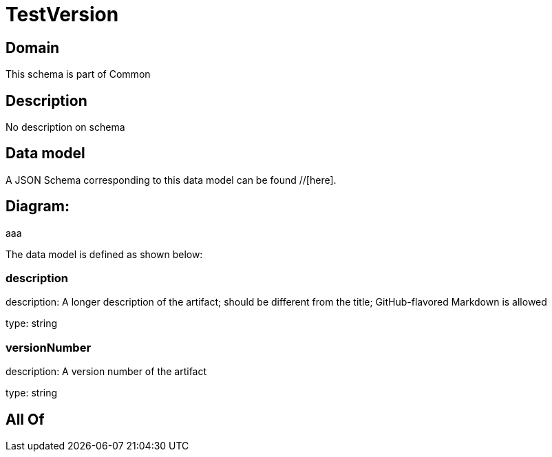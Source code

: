 = TestVersion

[#domain]
== Domain

This schema is part of Common

[#description]
== Description
No description on schema


[#data_model]
== Data model

A JSON Schema corresponding to this data model can be found //[here].

== Diagram:
aaa

The data model is defined as shown below:


=== description
description: A longer description of the artifact; should be different from the title; GitHub-flavored Markdown is allowed

type: string


=== versionNumber
description: A version number of the artifact

type: string


[#all_of]
== All Of

